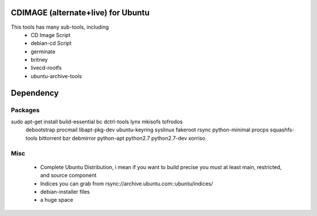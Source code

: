 CDIMAGE (alternate+live) for Ubuntu
-----------------------------------

This tools has many sub-tools, including
 * CD Image Script
 * debian-cd Script
 * germinate
 * britney
 * livecd-rootfs
 * ubuntu-archive-tools

Dependency
----------

Packages
========
sudo apt-get install build-essential bc dctrl-tools lynx mkisofs tofrodos \
	debootstrap procmail libapt-pkg-dev ubuntu-keyring syslinux fakeroot \
	rsync python-minimal procps squashfs-tools bittorrent bzr debmirror \
	python-apt python2.7 python2.7-dev xorriso
Misc
====
 * Complete Ubuntu Distribution, i mean if you want to build precise you *must*
   at least main, restricted, and source component
 * Indices you can grab from rsync://archive.ubuntu.com::ubuntu/indices/
 * debian-installer files
 * a huge space

